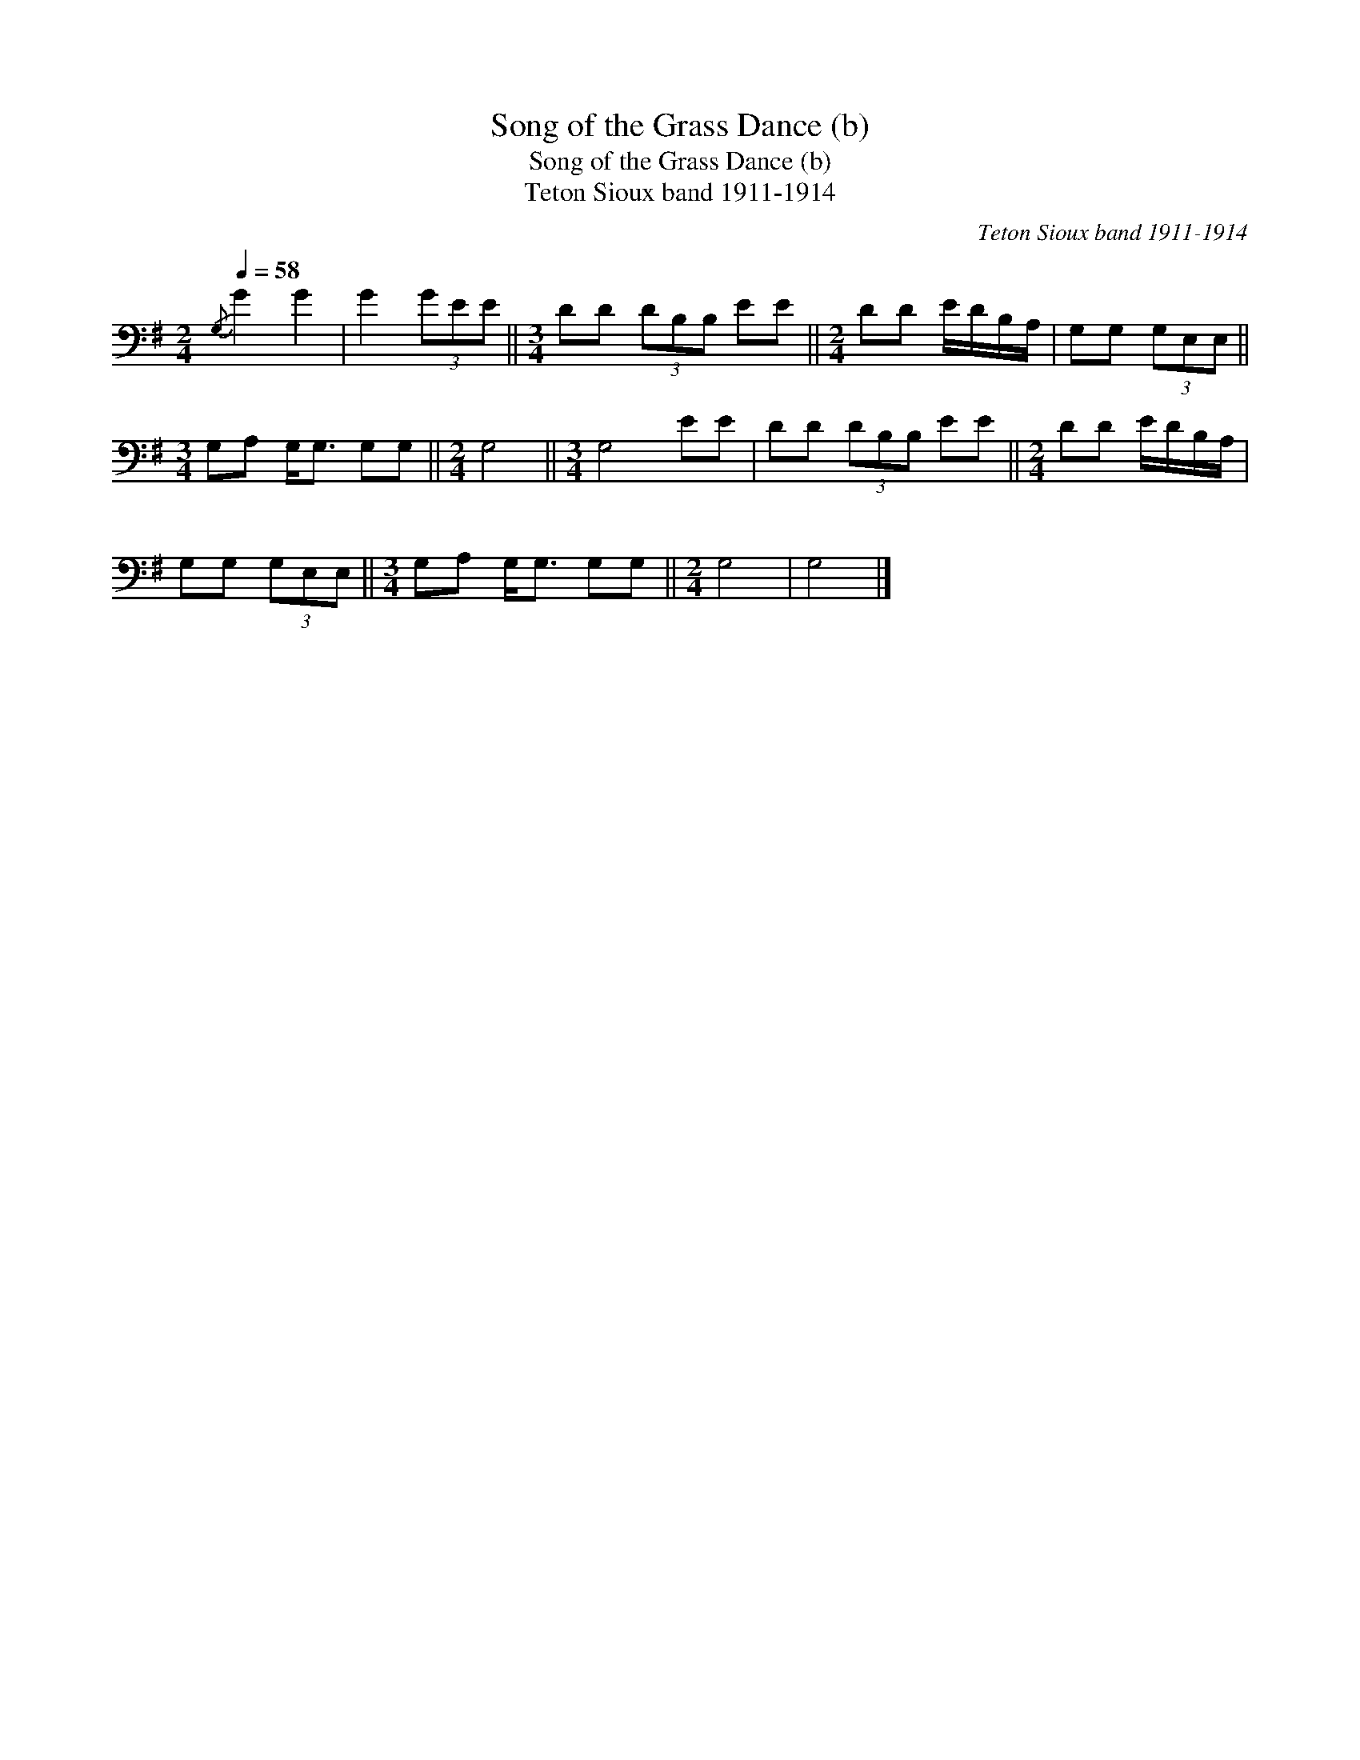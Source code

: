 X:1
T:Song of the Grass Dance (b)
T:Song of the Grass Dance (b)
T:Teton Sioux band 1911-1914
C:Teton Sioux band 1911-1914
L:1/8
Q:1/4=58
M:2/4
K:G
V:1 bass 
V:1
{/G,} G2 G2 | G2 (3GEE ||[M:3/4] DD (3DB,B, EE ||[M:2/4] DD E/D/B,/A,/ | G,G, (3G,E,E, || %5
[M:3/4] G,A, G,<G, G,G, ||[M:2/4] G,4 ||[M:3/4] G,4 EE | DD (3DB,B, EE ||[M:2/4] DD E/D/B,/A,/ | %10
 G,G, (3G,E,E, ||[M:3/4] G,A, G,<G, G,G, ||[M:2/4] G,4 | G,4 |] %14

